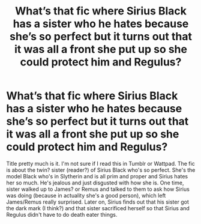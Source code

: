 #+TITLE: What’s that fic where Sirius Black has a sister who he hates because she’s so perfect but it turns out that it was all a front she put up so she could protect him and Regulus?

* What’s that fic where Sirius Black has a sister who he hates because she’s so perfect but it turns out that it was all a front she put up so she could protect him and Regulus?
:PROPERTIES:
:Author: milkydonuts
:Score: 16
:DateUnix: 1608881896.0
:DateShort: 2020-Dec-25
:FlairText: What's That Fic?
:END:
Title pretty much is it. I'm not sure if I read this in Tumblr or Wattpad. The fic is about the twin? sister (reader?) of Sirius Black who's so perfect. She's the model Black who's in Slytherin and is all prim and proper and Sirius hates her so much. He's jealous and just disgusted with how she is. One time, sister walked up to James? or Remus and talked to them to ask how Sirius was doing (because in actuality she's a good person), which left James/Remus really surprised. Later on, Sirius finds out that his sister got the dark mark (I think?) and that sister sacrificed herself so that Sirius and Regulus didn't have to do death eater things.

